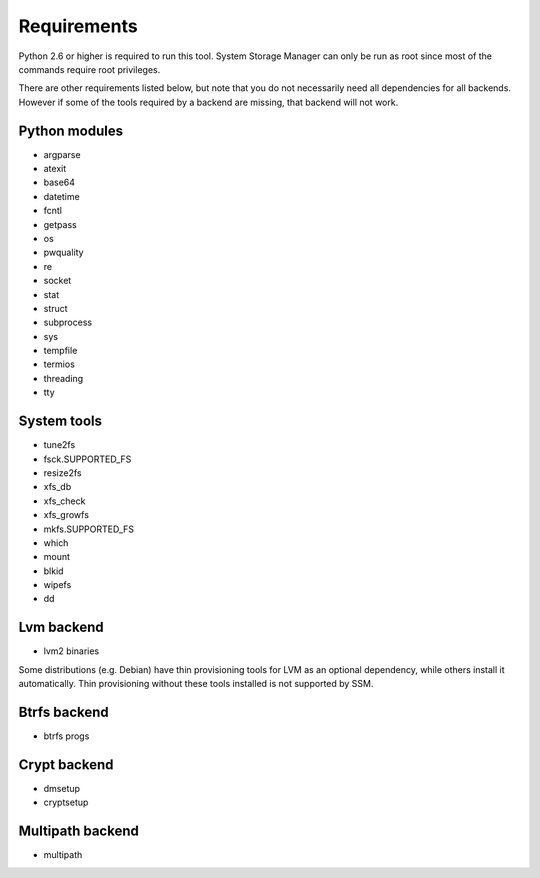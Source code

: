.. _ssm-requirements:

Requirements
============

Python 2.6 or higher is required to run this tool. System Storage Manager
can only be run as root since most of the commands require root privileges.

There are other requirements listed below, but note that you do not
necessarily need all dependencies for all backends. However if some of the
tools required by a backend are missing, that backend will not work.


Python modules
--------------
* argparse
* atexit
* base64
* datetime
* fcntl
* getpass
* os
* pwquality
* re
* socket
* stat
* struct
* subprocess
* sys
* tempfile
* termios
* threading
* tty

System tools
------------
* tune2fs
* fsck.SUPPORTED_FS
* resize2fs
* xfs_db
* xfs_check
* xfs_growfs
* mkfs.SUPPORTED_FS
* which
* mount
* blkid
* wipefs
* dd

Lvm backend
-----------
* lvm2 binaries

Some distributions (e.g. Debian) have thin provisioning tools for LVM as an
optional dependency, while others install it automatically. Thin provisioning
without these tools installed is not supported by SSM.

Btrfs backend
-------------
* btrfs progs

Crypt backend
--------------
* dmsetup
* cryptsetup

Multipath backend
-----------------
* multipath
